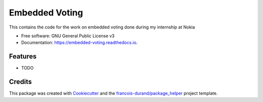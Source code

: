 ===============
Embedded Voting
===============


.. image:: https://img.shields.io/pypi/v/embedded_voting.svg
        :target: https://pypi.python.org/pypi/embedded_voting

.. image:: https://img.shields.io/travis/TheoDlmz/embedded_voting.svg
        :target: https://travis-ci.org/TheoDlmz/embedded_voting

.. image:: https://readthedocs.org/projects/embedded-voting/badge/?version=latest
        :target: https://embedded-voting.readthedocs.io/en/latest/?badge=latest
        :alt: Documentation Status


.. image:: https://codecov.io/gh/TheoDlmz/embedded_voting/branch/master/graphs/badge.svg
        :target: https://codecov.io/gh/TheoDlmz/embedded_voting/branch/master/graphs/badge
        :alt: Code Coverage





This contains the code for the work on embedded voting done during my internship at Nokia


* Free software: GNU General Public License v3
* Documentation: https://embedded-voting.readthedocs.io.


Features
--------

* TODO

Credits
-------

This package was created with Cookiecutter_ and the `francois-durand/package_helper`_ project template.

.. _Cookiecutter: https://github.com/audreyr/cookiecutter
.. _`francois-durand/package_helper`: https://github.com/francois-durand/package_helper
